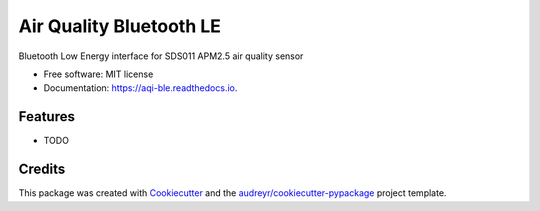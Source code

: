 ========================
Air Quality Bluetooth LE
========================


.. image:: https://img.shields.io/pypi/v/aqi_ble.svg
        :target: https://pypi.python.org/pypi/aqi_ble

.. image:: https://img.shields.io/travis/Raizlabs/aqi_ble.svg
        :target: https://travis-ci.org/Raizlabs/aqi_ble

.. image:: https://readthedocs.org/projects/aqi-ble/badge/?version=latest
        :target: https://aqi-ble.readthedocs.io/en/latest/?badge=latest
        :alt: Documentation Status




Bluetooth Low Energy interface for SDS011 APM2.5 air quality sensor


* Free software: MIT license
* Documentation: https://aqi-ble.readthedocs.io.


Features
--------

* TODO

Credits
-------

This package was created with Cookiecutter_ and the `audreyr/cookiecutter-pypackage`_ project template.

.. _Cookiecutter: https://github.com/audreyr/cookiecutter
.. _`audreyr/cookiecutter-pypackage`: https://github.com/audreyr/cookiecutter-pypackage

